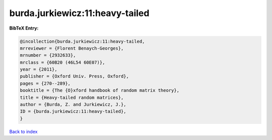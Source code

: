 burda.jurkiewicz:11:heavy-tailed
================================

.. :cite:t:`burda.jurkiewicz:11:heavy-tailed`

.. bibliography:: ../../All.bib

**BibTeX Entry:**

.. code-block:: bibtex

   @incollection{burda.jurkiewicz:11:heavy-tailed,
   mrreviewer = {Florent Benaych-Georges},
   mrnumber = {2932633},
   mrclass = {60B20 (46L54 60E07)},
   year = {2011},
   publisher = {Oxford Univ. Press, Oxford},
   pages = {270--289},
   booktitle = {The {O}xford handbook of random matrix theory},
   title = {Heavy-tailed random matrices},
   author = {Burda, Z. and Jurkiewicz, J.},
   ID = {burda.jurkiewicz:11:heavy-tailed},
   }

`Back to index <../index>`_
